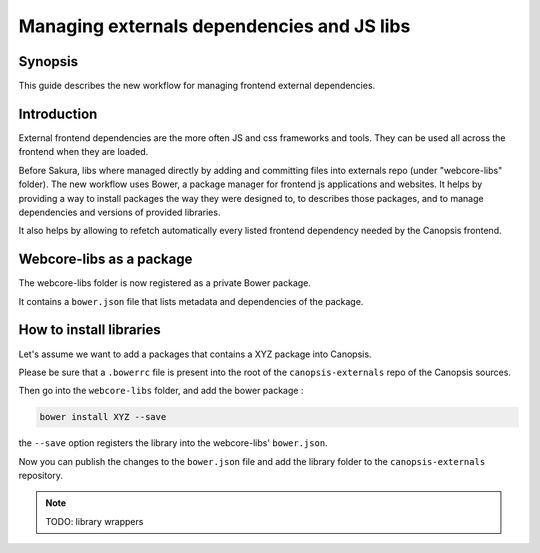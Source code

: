 .. _dev-frontend-deps:

Managing externals dependencies and JS libs
*******************************************

Synopsis
========

This guide describes the new workflow for managing frontend external dependencies.


Introduction
============

External frontend dependencies are the more often JS and css frameworks and tools. They can be used all across the frontend when they are loaded.

Before Sakura, libs where managed directly by adding and committing files into externals repo (under "webcore-libs" folder). The new workflow uses Bower, a package manager for frontend js applications and websites. It helps by providing a way to install packages the way they were designed to, to describes those packages, and to manage dependencies and versions of provided libraries.

It also helps by allowing to refetch automatically every listed frontend dependency needed by the Canopsis frontend.



Webcore-libs as a package
=========================

The webcore-libs folder is now registered as a private Bower package.

It contains a ``bower.json`` file that lists metadata and dependencies of the package.


How to install libraries
========================

Let's assume we want to add a packages that contains a XYZ package into Canopsis.

Please be sure that a ``.bowerrc`` file is present into the root of the ``canopsis-externals`` repo of the Canopsis sources.

Then go into the ``webcore-libs`` folder, and add the bower package :

.. code-block:: bash

   bower install XYZ --save


the ``--save`` option registers the library into the webcore-libs' ``bower.json``.

Now you can publish the changes to the ``bower.json`` file and add the library folder to the ``canopsis-externals`` repository.

.. NOTE::

   TODO: library wrappers
